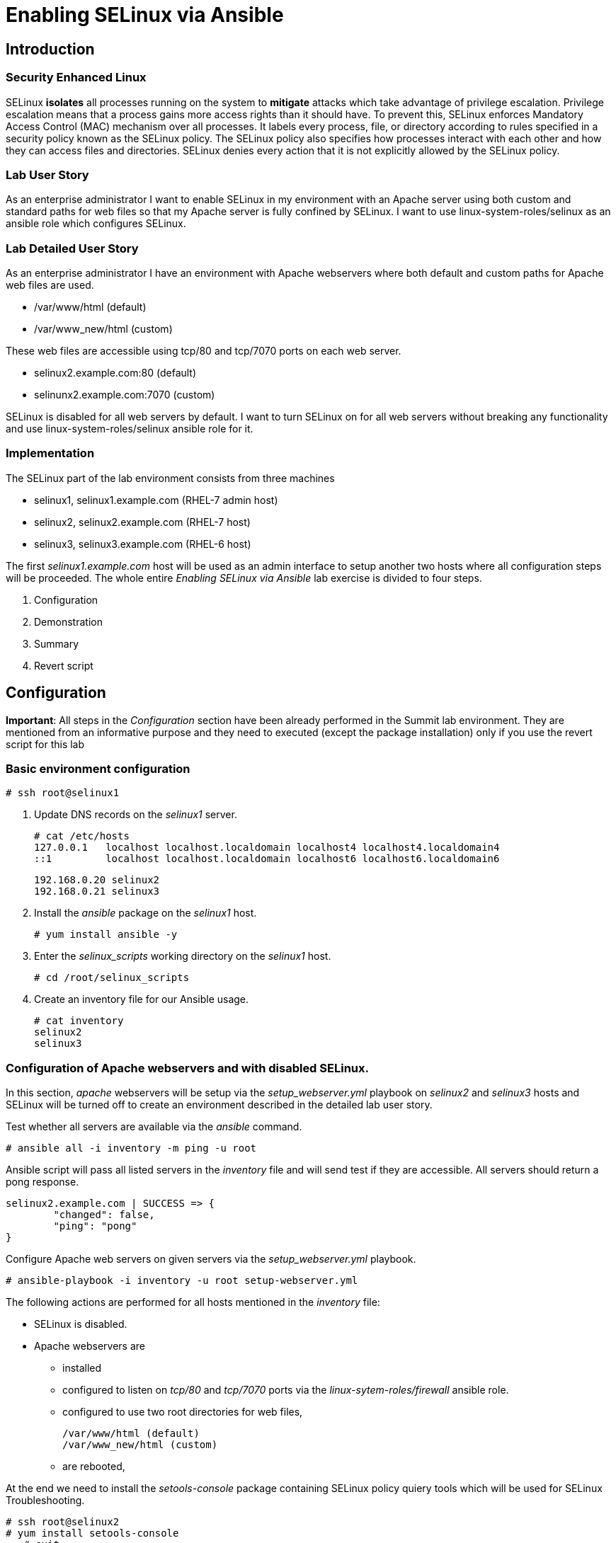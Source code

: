 = Enabling SELinux via Ansible

== Introduction

=== Security Enhanced Linux

SELinux *isolates* all processes running on the system to *mitigate* attacks which take advantage of privilege escalation. Privilege escalation means that a process gains more access rights than it should have. To prevent this, SELinux enforces Mandatory Access Control (MAC) mechanism over all processes. It labels every process, file, or directory according to rules specified in a security policy known as the SELinux policy. The SELinux policy also specifies how processes interact with each other and how they can access files and directories. SELinux denies every action that it is not explicitly allowed by the SELinux policy.

=== Lab User Story

As an enterprise administrator I want to enable SELinux in my environment with an Apache server using both custom and standard paths for web files so that my Apache server is fully confined by SELinux. I want to use linux-system-roles/selinux as an ansible role which configures SELinux.

=== Lab Detailed User Story

As an enterprise administrator I have an environment with Apache webservers where both default and custom paths for Apache web files are used.

 * /var/www/html (default)
 * /var/www_new/html (custom)

These web files are accessible using tcp/80 and tcp/7070 ports on each web server.

 * selinux2.example.com:80 (default)
 * selinunx2.example.com:7070 (custom)

SELinux is disabled for all web servers by default. I want to turn SELinux on for all web servers without breaking any functionality and use linux-system-roles/selinux ansible role for it.

=== Implementation

The SELinux part of the lab environment consists from three machines

 * selinux1, selinux1.example.com (RHEL-7 admin host)
 * selinux2, selinux2.example.com (RHEL-7 host)
 * selinux3, selinux3.example.com (RHEL-6 host)

The first _selinux1.example.com_ host will be used as an admin interface to setup another two hosts where all configuration steps will be proceeded. The whole entire _Enabling SELinux via Ansible_ lab exercise is divided to four steps.

. Configuration
. Demonstration
. Summary
. Revert script

== Configuration

*Important*: All steps in the _Configuration_ section have been already performed in the Summit lab environment. They are mentioned from an informative purpose and they need to executed (except the package installation) only if you use the revert script for this lab

=== Basic environment configuration

    # ssh root@selinux1

. Update DNS records on the _selinux1_ server.

	# cat /etc/hosts
	127.0.0.1   localhost localhost.localdomain localhost4 localhost4.localdomain4
	::1         localhost localhost.localdomain localhost6 localhost6.localdomain6

	192.168.0.20 selinux2
	192.168.0.21 selinux3

. Install the __ansible__ package on the _selinux1_ host.

	# yum install ansible -y

. Enter the _selinux_scripts_ working directory on the _selinux1_ host.

	# cd /root/selinux_scripts

. Create an inventory file for our Ansible usage.

	# cat inventory
	selinux2
	selinux3

=== Configuration of Apache webservers and with disabled SELinux.

In this section, _apache_ webservers will be setup via the _setup_webserver.yml_ playbook on _selinux2_ and _selinux3_ hosts  and SELinux will be turned off to create an environment described in the detailed lab user story.

Test whether all servers are available via the _ansible_ command.

	# ansible all -i inventory -m ping -u root

Ansible script will pass all listed servers in the _inventory_ file and will send test if they are accessible. All servers should return a pong response.

	selinux2.example.com | SUCCESS => {
        	"changed": false,
	        "ping": "pong"
	}

Configure Apache web servers on given servers via the _setup_webserver.yml_ playbook.

	# ansible-playbook -i inventory -u root setup-webserver.yml

The following actions are performed for all hosts mentioned in the _inventory_ file:

 * SELinux is disabled.
 * Apache webservers are
  ** installed
  ** configured to listen on _tcp/80_ and _tcp/7070_ ports via the _linux-sytem-roles/firewall_ ansible role.
  ** configured to use two root directories for web files,

	/var/www/html (default)
	/var/www_new/html (custom)

  ** are rebooted,

At the end we need to install the _setools-console_ package containing SELinux policy quiery tools which will be used for SELinux Troubleshooting.

	# ssh root@selinux2
	# yum install setools-console
    # exit

	# ssh root@selinux3
	# yum install setools-console
    # exit

== Demonstration

=== Test configured setup

    # hostname
    selinux1.example.com

    # cd /root/selinux_scripts

	# curl selinux2
	<h1>Default Document Root</h1>

	# curl selinux2:7070
	<h1>Custom Document Root</h1>

	# curl selinux3
	<h1>Default Document Root</h1>

	# curl selinux3:7070
	<h1>Custom Document Root</h1>

    # ssh root@selinux2
    # getenforce
    Disabled

    # ssh root@selinux3
    # getenforce
    Disabled

=== Turning SELinux on

Setup SELinux to _permissive_ mode and relabel whole filesystem.

	# ansible-playbook -i inventory -u root enable-selinux.yml


SELinux is switched to _permissive_ mode using the _enable-selinux_ playbook. It means that SELinux policy is enabled but is not enforced. We can use the _getenforce_ and _sestatus_ utility to view the current SELinux mode for our server(s).

    # ssh root@selinux2
    # getenforce
    # sestatus
    # exit

SELinux does not deny access, but denials are logged for actions that would have been denied if running in enforcing mode. In order to show logged denials for certain actions we need to run the _curl_ command. AVC denial(s) will be generated and we can view it via the _ausearch_ command [3].

	# curl selinux2
	# curl selinux3

	# ssh root@selinux2
    # ausearch -m AVC -su httpd_t -ts recent

	avc:  denied  { name_bind } for  pid=1830 comm="httpd" src=7070 scontext=system_u:system_r:httpd_t:s0 tcontext=system_u:object_r:unreserved_port_t:s0 tclass=tcp_socket

	avc:  denied  { read } for  pid=1831 comm="httpd" name="index.html" dev="vda3" ino=8511801 scontext=system_u:system_r:httpd_t:s0 tcontext=system_u:object_r:var_t:s0 tclass=file

    # exit

=== SELinux Troubleshooting

SELinux Troubleshooting can be performed on both hosts. We will use the _selinux2_ host for the following examples.

Log into the _selinux2_ host.

	# ssh root@selinux2

==== SELinux Port

SELinux _httpd_t_ process domain used for Apache webservers is not able to bind to _tcp/7070_ port by default. There is no default rule for this access in the SELinux policy on the RHEL-7 _selinux2_ host.

	# sesearch -A -s httpd_t -t unreserved_port_t -c tcp_socket -p name_bind -C

Note: Use _port_ instead of _unreserved_port_t_ for this query on the _selinux3_ host.

    # sesearch -A -s httpd_t -t port_t -c tcp_socket -p name_bind -C

Compare to that Apache webservers can bind other ports and these SELinux port types can be assigned to our selected custom port (_tcp/7070_).

	# sesearch -A -s httpd_t -c tcp_socket -p name_bind

==== SELinux File context

SELinux _httpd_t_ process domain used for Apache webservers is not able to read a general _/var_ content with SELinux _var_t_ file type. There is no rule for this access in the SELinux policy.

	# sesearch -A -s httpd_t -t var_t -c file -p read

Compare to that Apache webservers can read a specific content with a specific SELinux file type.

	# sesearch -A -s httpd_t -c file -p read

We can use the matchpathcon utility to decide what should be a proper context for our alternative location for web files.

    # matchpathcon /var/www/html
	/var/www/html    system_u:object_r:httpd_sys_content_t:s0

    # exit

=== SELinux _setup-selinux.yml_ ansible playbook

According to our SELinux Troubleshooting we will create  an SELinux ansible playbook which will switch SELinux to Permissive mode and will apply all needed changes for our webservers's configuration.

The playbook uses linux-system-roles/selinux ansible role.

    # hostname
    selinux1.example.com

    # pwd
    /root/selinux_scripts

	# cat setup-selinux.yml

        ---
	- hosts: all
	    become: true
        become_user: root
        vars:

        roles:
            - linux-system-roles.selinux

==== Configure SELinux variables

Note: All code lines are append into the _vars_ section in the _setup_selinux.yml_ ansible playbook.

Switch SELinux to Permissive mode.

    SELinux_type: targeted
    SELinux_mode: enforcing
    SELinux_change_running: 1

Webservers use the custom _/var/www_new/html_ path for web pages. SELinux labels have to be fixed for this directory and sub directories/files to reflect the default SELinux security labels for the _/var/www/html_ location. It is ensured by the following lines in the playbook:

    SELinux_file_contexts:
        - { target: '/var/www_new(/.*)?', setype: 'httpd_sys_content_t', ftype: 'a' }

Once SELinux security labels are defined in the SELinux context database, these labels should be applied into extended attributes of selected files.  It is ensured by the following lines in the playbook:

    SELinux_restore_dirs:
        - /var/www_new

All web servers are binded to the custom _tcp/7070_ port in our configuration. This setup needs to be reflected in a SELinux configuration. It is ensured by the following lines in the playbook:

    SELinux_ports:
        - { ports: '7070', proto: 'tcp', setype: 'http_port_t', state: 'present' }

==== Final SELinux _setup-selinux.yml_ ansible playbook

    ---
    - hosts: all
    become: true
    become_user: root
    vars:
        SELinux_type: targeted
        SELinux_mode: enforcing
        SELinux_change_running: 1
        SELinux_file_contexts:
            - { target: '/var/www_new(/.*)?', setype: 'httpd_sys_content_t', ftype: 'a' }
        SELinux_restore_dirs:
            - /var/www_new/
        SELinux_ports:
            - { ports: '7070', proto: 'tcp', setype: 'http_port_t', state: 'present' }

    roles:
        - linux-system-roles.selinux

Apply defined configurations for all servers.

    # ansible-playbook -i inventory -u root setup-selinux.yml

=== Re-test configured setup

List all SELinux configuration changes.

    # ssh selinux2
    # semanage export
    # exit


    # ssh selinux3
    # semanage -o -
    # exit

Check the current SELinux status for all servers..

    # ansible all -i inventory -u root -a getenforce

Check the functionality with enabled SELinux.

    # curl selinux2
    # curl selinux2:7070

    # curl selinux3
    # curl selinux3:7070

== Summary

SELinux brings additional security for your environment and very often needs to be additionally modify to reflect the current environment configuration. For these cases, SELinux can be switched to Permissive mode as a debugging mode to not block a basic functionality of systems. With this mode we can run for a time period to debug all possible SELinux AVC denials and it makes turning SELinux on easier. There are many ways how to view or modify the installed SELinux policy. In this lab, we used SELinux Ansible role to distribute all needed changes in the SELinux policy to make our Apache configuration working with SELinux in Enforcing mode.

== Revert script

There is a revert script for the lab environment configuration. This script can be used to start from the scratch with this laband all actions in the _Configuration_ section need to be executed except the package installation.

    # hostname
    selinux1.example.com

    # pwd
    /root/selinux_scripts

    # cat inventory
    selinux2
    selinux3

    # ansible-playbook -i inventory -u root revert-all.yml

= How to set up a system with SELinux confined users

== Introduction

    In Red Hat Enterprise Linux, Linux users are mapped to the SELinux _unconfined_u_ user by default. All processes run by _unconfined_u_ are in the _unconfined_t_ domain. This means that users can access across the system within the limits of the standard Linux DAC policy. However, a number of confined SELinux users are available in Red Hat Enterprise Linux. This means that users can be restricted to limited set of capabilities. Each Linux user is mapped to an SELinux user using SELinux policy, allowing Linux users to inherit the restrictions placed on SELinux users.

== Lab User Story

    As an enterprise administrator I want my systems to follow the STIG rule V-71971 so that my system will be fully confined without unconfined users.
    I want one administrator user who can become root and manage the system, and other users to be limited so that they can't become root.

== Implementation

    The lab exercise is split into three steps:

    . Confine regular Linux users
    . Confine Linux root users
    . Revert script

== Confine regular Linux users

    All actions are performed on the _selinux2_ host which is a RHEL-7.6 Beta installation.

    Log into the _selinux2_ host system:

        # ssh root@selinux2

    Linux users can be assigned to SELinux users using semanage login tool. By default users are mapped to _unconfined_u_:

        # semanage login -l

=== Change the default mapping

    In order to change mapping all Linux users we need to modify the record with __default__ which represents all users without explicit mapping.

    _system_u_ is a special user used only for system processes and in the future will not be listed.

        # semanage login -m -s user_u -r s0 __default__
        # semanage login -l

=== Add a test user

    After this when users (not root) will log in, their processes will run _user_t_ domain. Every user session but root will run with _user_t_:


        # adduser user42
        # passwd user42
        …

        # ssh user42@localhost
        user42@localhost's password:

        [user42@selinux2 ~]$ id -Z
        user_u:user_r:user_t:s0

        [user42@selinux2 ~]$ ps axZ
        LABEL                     PID TTY    STAT  TIME COMMAND
        -                           1 ?      Ss    0:00 /usr/lib/systemd/systemd --switched-root --system --deserialize 21
        user_u:user_r:user_t:s0  2780 ?      S     0:00 sshd: user42@pts/1
        user_u:user_r:user_t:s0  2781 pts/1  Ss    0:00 -bash
        user_u:user_r:user_t:s0  2808 pts/1  R+    0:00 ps axZ
        # exit

    Now we can try if the user can become root. We need to add following line:

        # visudo -f /etc/sudoers.d/administrators
        # grep user42 /etc/sudoers.d/administrators
        user42  ALL=(ALL)       NOPASSWD: ALL

        # ssh user42@localhost
        user42@localhost's password:

        [user42@selinux2 ~]$ sudo -i
        sudo: PERM_SUDOERS: setresuid(-1, 1, -1): Operation not permitted
        sudo: no valid sudoers sources found, quitting
        sudo: setresuid() [0, 0, 0] -> [1001, -1, -1]: Operation not permitted
        sudo: unable to initialize policy plugin

    And the same attempt in permissive mode.

        [user42@selinux2 ~]$ exit
        # id -Z
        unconfined_u:unconfined_r:unconfined_t:s0-s0:c0.c1023
        # setenforce 0
        # ssh user42@localhost
        user42@localhost's password:

        [user42@selinux2 ~]$ sudo -i
        # id
        uid=0(root) gid=0(root) groups=0(root) context=user_u:user_r:user_t:s0
        [root@selinux2 ~]# id -Z
        User_u:user_r:user_t:s0
        [root@selinux2 ~]# exit
        [user42@selinux2 ~]$ exit
        [root@selinux2 ~]# setenforce 1

    Since in permissive mode SELinux denials are not enforced, _user42_ can become root but we can see that the context stayed _user_t_ and didn't change to _unconfined_t_.

== Confined Administrator

    There are two basic methods how to confine administator user.
    Administrator can be directly mapped to _sysadm_u_ SELinux user so that when such user logs in, the session will be run with _sysadm_t_ domain. In this case you need to enable _ssh_sysadm_login_ SELinux boolean in order to allow users assigned _sysadm_u_ to login using ssh.

        # semanage user -m -R "sysadm_r secadm_r" sysadm_u
        # adduser -G wheel -Z sysadm_u admin1
        # passwd admin1

        # semanage login -l | grep admin
        admin1               sysadm_u             s0-s0:c0.c1023       *

        # setsebool -P ssh_sysadm_login on
        # ssh admin1@localhost

        [admin1@selinux2 ~]$ id -Z
        sysadm_u:sysadm_r:sysadm_t:s0-s0:c0.c1023

        $ sudo -i
        [sudo] password for admin1:


        [root@selinux2 ~]# id -Z
        sysadm_u:sysadm_r:sysadm_t:s0-s0:c0.c1023

    Now we can try to perform admin's operation which can be executed only by admin SELinux users.

        [root@selinux2 ~]# systemctl restart sshd
        [root@selinux2 ~]# exit
        [admin1@selinux2 ~]# exit

    The other way is to assign u administer users to _staff_u_ and configure _sudo_ so that particular users can gain SELinux administrator role.

        # adduser -G wheel -Z staff_u admin2
        # passwd admin2
        # semanage login -l | grep admin
        admin1               sysadm_u             s0-s0:c0.c1023       *
        admin2               staff_u              s0-s0:c0.c1023       *


        # ssh admin2@localhost
        [admin2@selinux2 ~]$ id -Z
        staff_u:staff_r:staff_t:s0-s0:c0.c1023

        [admin2@selinux2 ~]$ sudo -i
        [sudo] password for admin2:
        -bash: /root/.bash_profile: Permission denied
        -bash-4.2# id -Z
        staff_u:staff_r:staff_t:s0-s0:c0.c1023


    Now we can again try to perform administrator's operation which can be executed only by administrator SELinux users.

        -bash-4.2# systemctl restart sshd
        Failed to restart sshd.service: Access denied
        See system logs and 'systemctl status sshd.service' for details.
        -bash-4.2# exit
        [admin2@selinux2 ~]$ exit

    To allow admin2 user to gain SELinux administrator role you need to add the following rule to sudoers.

        # visudo -f /etc/sudoers.d/administrators

    Append following line to end of file:

        admin2  ALL=(ALL)  TYPE=sysadm_t ROLE=sysadm_r    ALL
        admin2  ALL=(ALL)  TYPE=secadm_t ROLE=secadm_r /usr/sbin/semanage,/usr/sbin/semodule

    Admin2 can gain administrator role using sudo now.

        # ssh admin2@localhost
        [admin2@selinux2 ~]$ sudo -i
        [sudo] password for admin2:

        [root@selinux2 ~]# id -Z
        staff_u:sysadm_r:sysadm_t:s0-s0:c0.c1023

        [root@selinux2 ~]# systemctl restart sshd
        [root@selinux2 ~]#

        [root@selinux2 ~]# exit
        [admin2@selinux2 ~]# exit

== Revert script

    There is a revert script to restore the default SELinux Users configuration. This script needs to be performed on the _selinux2_ host.

        # hostname
        selinux2.example.com

        # cd /root
        # sh confined_users_revert.sh

<<top>>
link:README.adoc#table-of-contents[ Table of Contents ] | link:lab3_NBDE.adoc[Lab 3: NBDE]
